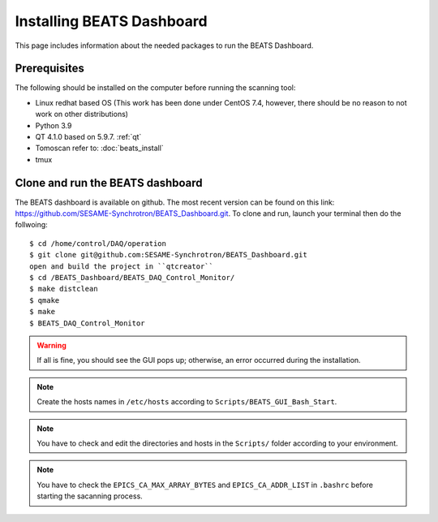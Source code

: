 Installing BEATS Dashboard
===========================

This page includes information about the needed packages to run the BEATS Dashboard.

Prerequisites
--------------

The following should be installed on the computer before running the scanning tool:

* Linux redhat based OS (This work has been done under CentOS 7.4, however, there should be no reason to not work on other distributions)
* Python 3.9
* QT 4.1.0 based on 5.9.7. :ref:`qt`
* Tomoscan refer to: :doc:`beats_install`
* tmux


Clone and run the BEATS dashboard
----------------------------------

The BEATS dashboard is available on github. The most recent version can be found on this link: https://github.com/SESAME-Synchrotron/BEATS_Dashboard.git. To clone and run, launch your terminal then do the follwoing:

::

	$ cd /home/control/DAQ/operation
	$ git clone git@github.com:SESAME-Synchrotron/BEATS_Dashboard.git
	open and build the project in ``qtcreator``
	$ cd /BEATS_Dashboard/BEATS_DAQ_Control_Monitor/
	$ make distclean
	$ qmake
	$ make
	$ BEATS_DAQ_Control_Monitor

.. warning:: If all is fine, you should see the GUI pops up; otherwise, an error occurred during the installation.

.. note:: Create the hosts names in ``/etc/hosts`` according to ``Scripts/BEATS_GUI_Bash_Start``.

.. note:: You have to check and edit the directories and hosts in the ``Scripts/`` folder according to your environment.

.. note:: You have to check the ``EPICS_CA_MAX_ARRAY_BYTES`` and ``EPICS_CA_ADDR_LIST`` in ``.bashrc`` before starting the sacanning process.

